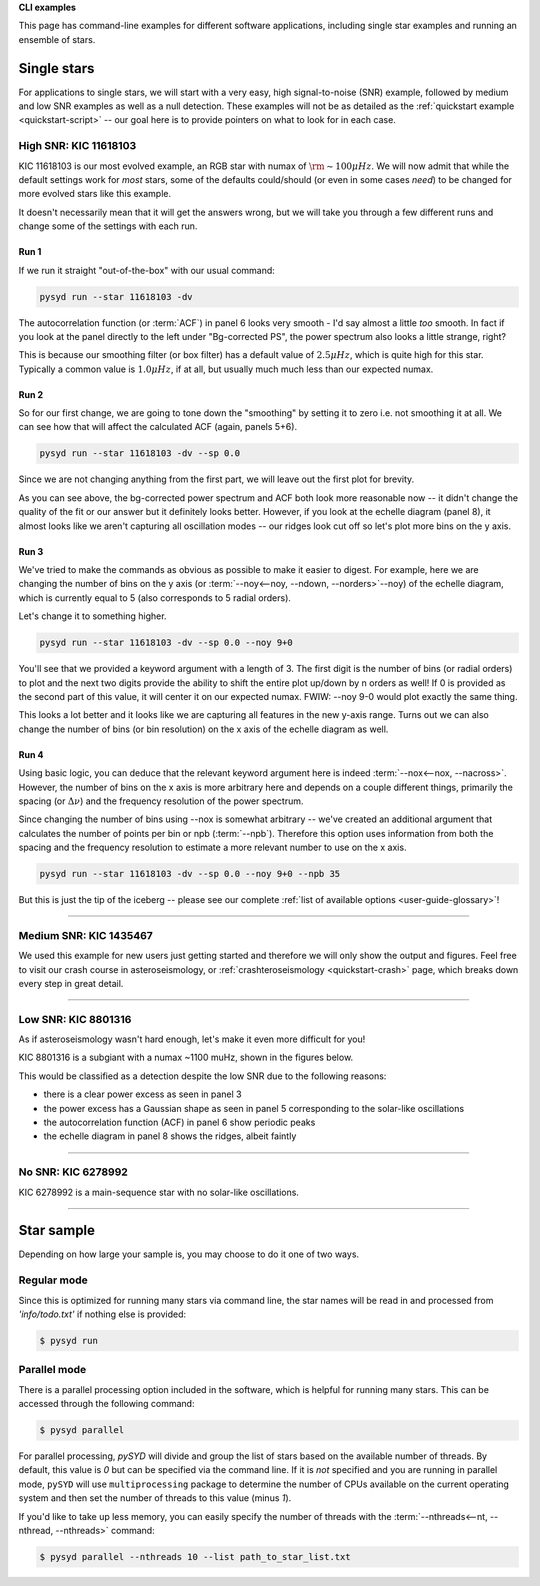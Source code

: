 .. role:: bash(code)
   :language: bash

.. role:: underlined
   :class: underlined

.. _user-guide-examples:

**CLI examples**

This page has command-line examples for different software applications, including single
star examples and running an ensemble of stars. 

.. _user-guide-examples-single:

************
Single stars
************

For applications to single stars, we will start with a very easy, high signal-to-noise (SNR)
example, followed by medium and low SNR examples as well as a null detection. These examples 
will not be as detailed as the :ref:`quickstart example <quickstart-script>` -- our goal 
here is to provide pointers on what to look for in each case. 



.. _user-guide-examples-single-high:

:underlined:`High SNR: KIC 11618103`
####################################

KIC 11618103 is our most evolved example, an RGB star with numax of :math:`\rm \sim 100 \mu Hz`. We will 
now admit that while the default settings work for *most* stars, some of the defaults could/should (or 
even in some cases *need*) to be changed for more evolved stars like this example. 

It doesn't necessarily mean that it will get the answers wrong, but we will take you 
through a few different runs and change some of the settings with each run.

Run 1
*****

If we run it straight "out-of-the-box" with our usual command:

.. code-block::

   pysyd run --star 11618103 -dv

.. image:: ../_static/11618103/search_&_estimate_1.png
  :width: 680
  :alt: KIC 11618103 estimates

.. image:: ../_static/11618103/global_fit_1.png
  :width: 680
  :alt: KIC 11618103 global fit

The autocorrelation function (or :term:`ACF`) in panel 6 looks very smooth - I'd
say almost a little *too* smooth. In fact if you look at the panel directly to the
left under "Bg-corrected PS", the power spectrum also looks a little strange, right?

This is because our smoothing filter (or box filter) has a default value of :math:`2.5 \mu Hz`,
which is quite high for this star. Typically a common value is :math:`1.0 \mu Hz`, if at all,
but usually much much less than our expected numax.

Run 2
*****

So for our first change, we are going to tone down the "smoothing" by setting it to
zero i.e. not smoothing it at all. We can see how that will affect the calculated ACF (again, panels 5+6). 

.. code-block::

   pysyd run --star 11618103 -dv --sp 0.0

Since we are not changing anything from the first part, we will leave out the first plot
for brevity.

.. image:: ../_static/11618103/global_fit_2.png
  :width: 680
  :alt: KIC 11618103 global fit

As you can see above, the bg-corrected power spectrum and ACF both look more reasonable
now -- it didn't change the quality of the fit or our answer but it definitely looks
better. However, if you look at the echelle diagram (panel 8), it almost looks like we
aren't capturing all oscillation modes -- our ridges look cut off so let's plot more
bins on the y axis.

Run 3
*****

We've tried to make the commands as obvious as possible to make it easier to digest.
For example, here we are changing the number of bins on the y axis (or :term:`--noy<--noy, --ndown, --norders>`--noy) 
of the echelle diagram, which is currently equal to 5 (also corresponds to 5 radial orders).

Let's change it to something higher.

.. code-block::

   pysyd run --star 11618103 -dv --sp 0.0 --noy 9+0

You'll see that we provided a keyword argument with a length of 3. The first digit
is the number of bins (or radial orders) to plot and the next two digits provide the
ability to shift the entire plot up/down by n orders as well! If 0 is provided as the
second part of this value, it will center it on our expected numax. FWIW: --noy 9-0
would plot exactly the same thing.

.. image:: ../_static/11618103/global_fit_3.png
  :width: 680
  :alt: KIC 11618103 global fit

This looks a lot better and it looks like we are capturing all features in the new
y-axis range. Turns out we can also change the number of bins (or bin resolution)
on the x axis of the echelle diagram as well.

Run 4
*****

Using basic logic, you can deduce that the relevant keyword argument here is indeed
:term:`--nox<--nox, --nacross>`. However, the number of bins on the x axis is more
arbitrary here and depends on a couple different things, primarily the spacing (or :math:`\Delta\nu`)
and the frequency resolution of the power spectrum.

Since changing the number of bins using --nox is somewhat arbitrary -- we've created 
an additional argument that calculates the number of points per bin or npb (:term:`--npb`).
Therefore this option uses information from both the spacing and the frequency resolution
to estimate a more relevant number to use on the x axis.

.. code-block::

   pysyd run --star 11618103 -dv --sp 0.0 --noy 9+0 --npb 35

.. image:: ../_static/11618103/global_fit_4.png
   :width: 680
   :alt: KIC 11618103 global fit

But this is just the tip of the iceberg -- please see our complete 
:ref:`list of available options <user-guide-glossary>`!


-----

.. _user-guide-examples-single-medium:

:underlined:`Medium SNR: KIC 1435467`
#####################################

We used this example for new users just getting started and therefore we will only show
the output and figures. Feel free to visit our crash course in asteroseismology, or 
:ref:`crashteroseismology <quickstart-crash>` page, which breaks down every step in great
detail. 

.. image:: ../_static/1435467/search_&_estimate_1.png
  :width: 680
  :alt: KIC 1435467 estimates

.. image:: ../_static/1435467/global_fit_1.png
  :width: 680
  :alt: KIC 1435467 global fit

.. image:: ../_static/1435467/samples_1.png
  :width: 680
  :alt: KIC 1435467 parameter posteriors


-----

.. _user-guide-examples-single-low:

:underlined:`Low SNR: KIC 8801316`
##################################

As if asteroseismology wasn't hard enough, let's make it even more difficult for you!

KIC 8801316 is a subgiant with a numax ~1100 muHz, shown in the figures below. 

.. image:: ../_static/8801316/search_&_estimate_1.png
  :width: 680
  :alt: KIC 8801316 estimates

.. image:: ../_static/8801316/global_fit_1.png
  :width: 680
  :alt: KIC 8801316 global fit

.. image:: ../_static/8801316/samples_1.png
  :width: 680
  :alt: KIC 8801316 parameter posteriors


This would be classified as a detection despite the low SNR due to the following reasons:

- there is a clear power excess as seen in panel 3
- the power excess has a Gaussian shape as seen in panel 5 corresponding to the solar-like oscillations
- the autocorrelation function (ACF) in panel 6 show periodic peaks
- the echelle diagram in panel 8 shows the ridges, albeit faintly


-----

.. _user-guide-examples-single-no:

:underlined:`No SNR: KIC 6278992`
#################################

KIC 6278992 is a main-sequence star with no solar-like oscillations.

.. image:: ../_static/6278992/search_&_estimate_1.png
  :width: 680
  :alt: KIC 6278992 estimates

.. image:: ../_static/6278992/global_fit_1.png
  :width: 680
  :alt: KIC 6278992 global fit

.. image:: ../_static/6278992/samples_1.png
  :width: 680
  :alt: KIC 6278992 parameter posteriors

-----

.. _user-guide-examples-multiple:

***********
Star sample
***********

Depending on how large your sample is, you may choose to do it one of two ways.

Regular mode
############

Since this is optimized for running many stars via command line, the star names will be read in 
and processed from `'info/todo.txt'` if nothing else is provided:

.. code-block::

    $ pysyd run


Parallel mode
#############

There is a parallel processing option included in the software, which is helpful for
running many stars. This can be accessed through the following command:

.. code-block::

    $ pysyd parallel 

For parallel processing, `pySYD` will divide and group the list of stars based on the 
available number of threads. By default, this value is `0` but can be specified via 
the command line. If it is *not* specified and you are running in parallel mode, 
``pySYD`` will use ``multiprocessing`` package to determine the number of CPUs 
available on the current operating system and then set the number of threads to this 
value (minus `1`).

If you'd like to take up less memory, you can easily specify the number of threads with
the :term:`--nthreads<--nt, --nthread, --nthreads>` command:

.. code-block::

    $ pysyd parallel --nthreads 10 --list path_to_star_list.txt
   
